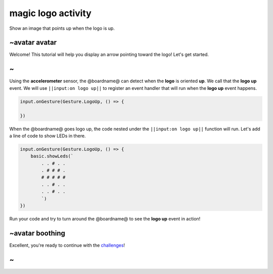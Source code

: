
magic logo activity
===================

Show an image that points up when the logo is up. 

~avatar avatar
--------------

Welcome! This tutorial will help you display an arrow pointing toward the logo! Let's get started.

~
-

Using the **accelerometer** sensor, the @boardname@ can detect when the **logo** is oriented **up**. We call that the **logo up** event. We will use ``||input:on logo up||`` to register an event handler that will run when the **logo up** event happens.

.. code-block:: blocks

   input.onGesture(Gesture.LogoUp, () => {

   })

When the @boardname@ goes logo up, the code nested under the ``||input:on logo up||`` function will run. Let's add a line of code to show LEDs in there.

.. code-block:: blocks

   input.onGesture(Gesture.LogoUp, () => {
       basic.showLeds(`
           . . # . .
           . # # # .
           # # # # #
           . . # . .
           . . # . .
           `)
   })

Run your code and try to turn around the @boardname@ to see the **logo up** event in action!

~avatar boothing
----------------

Excellent, you're ready to continue with the `challenges </lessons/magic-logo/challenges>`_\ !

~
-
